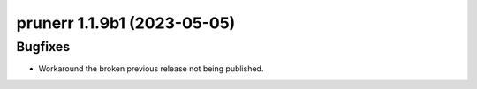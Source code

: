 prunerr 1.1.9b1 (2023-05-05)
============================

Bugfixes
--------

- Workaround the broken previous release not being published.

